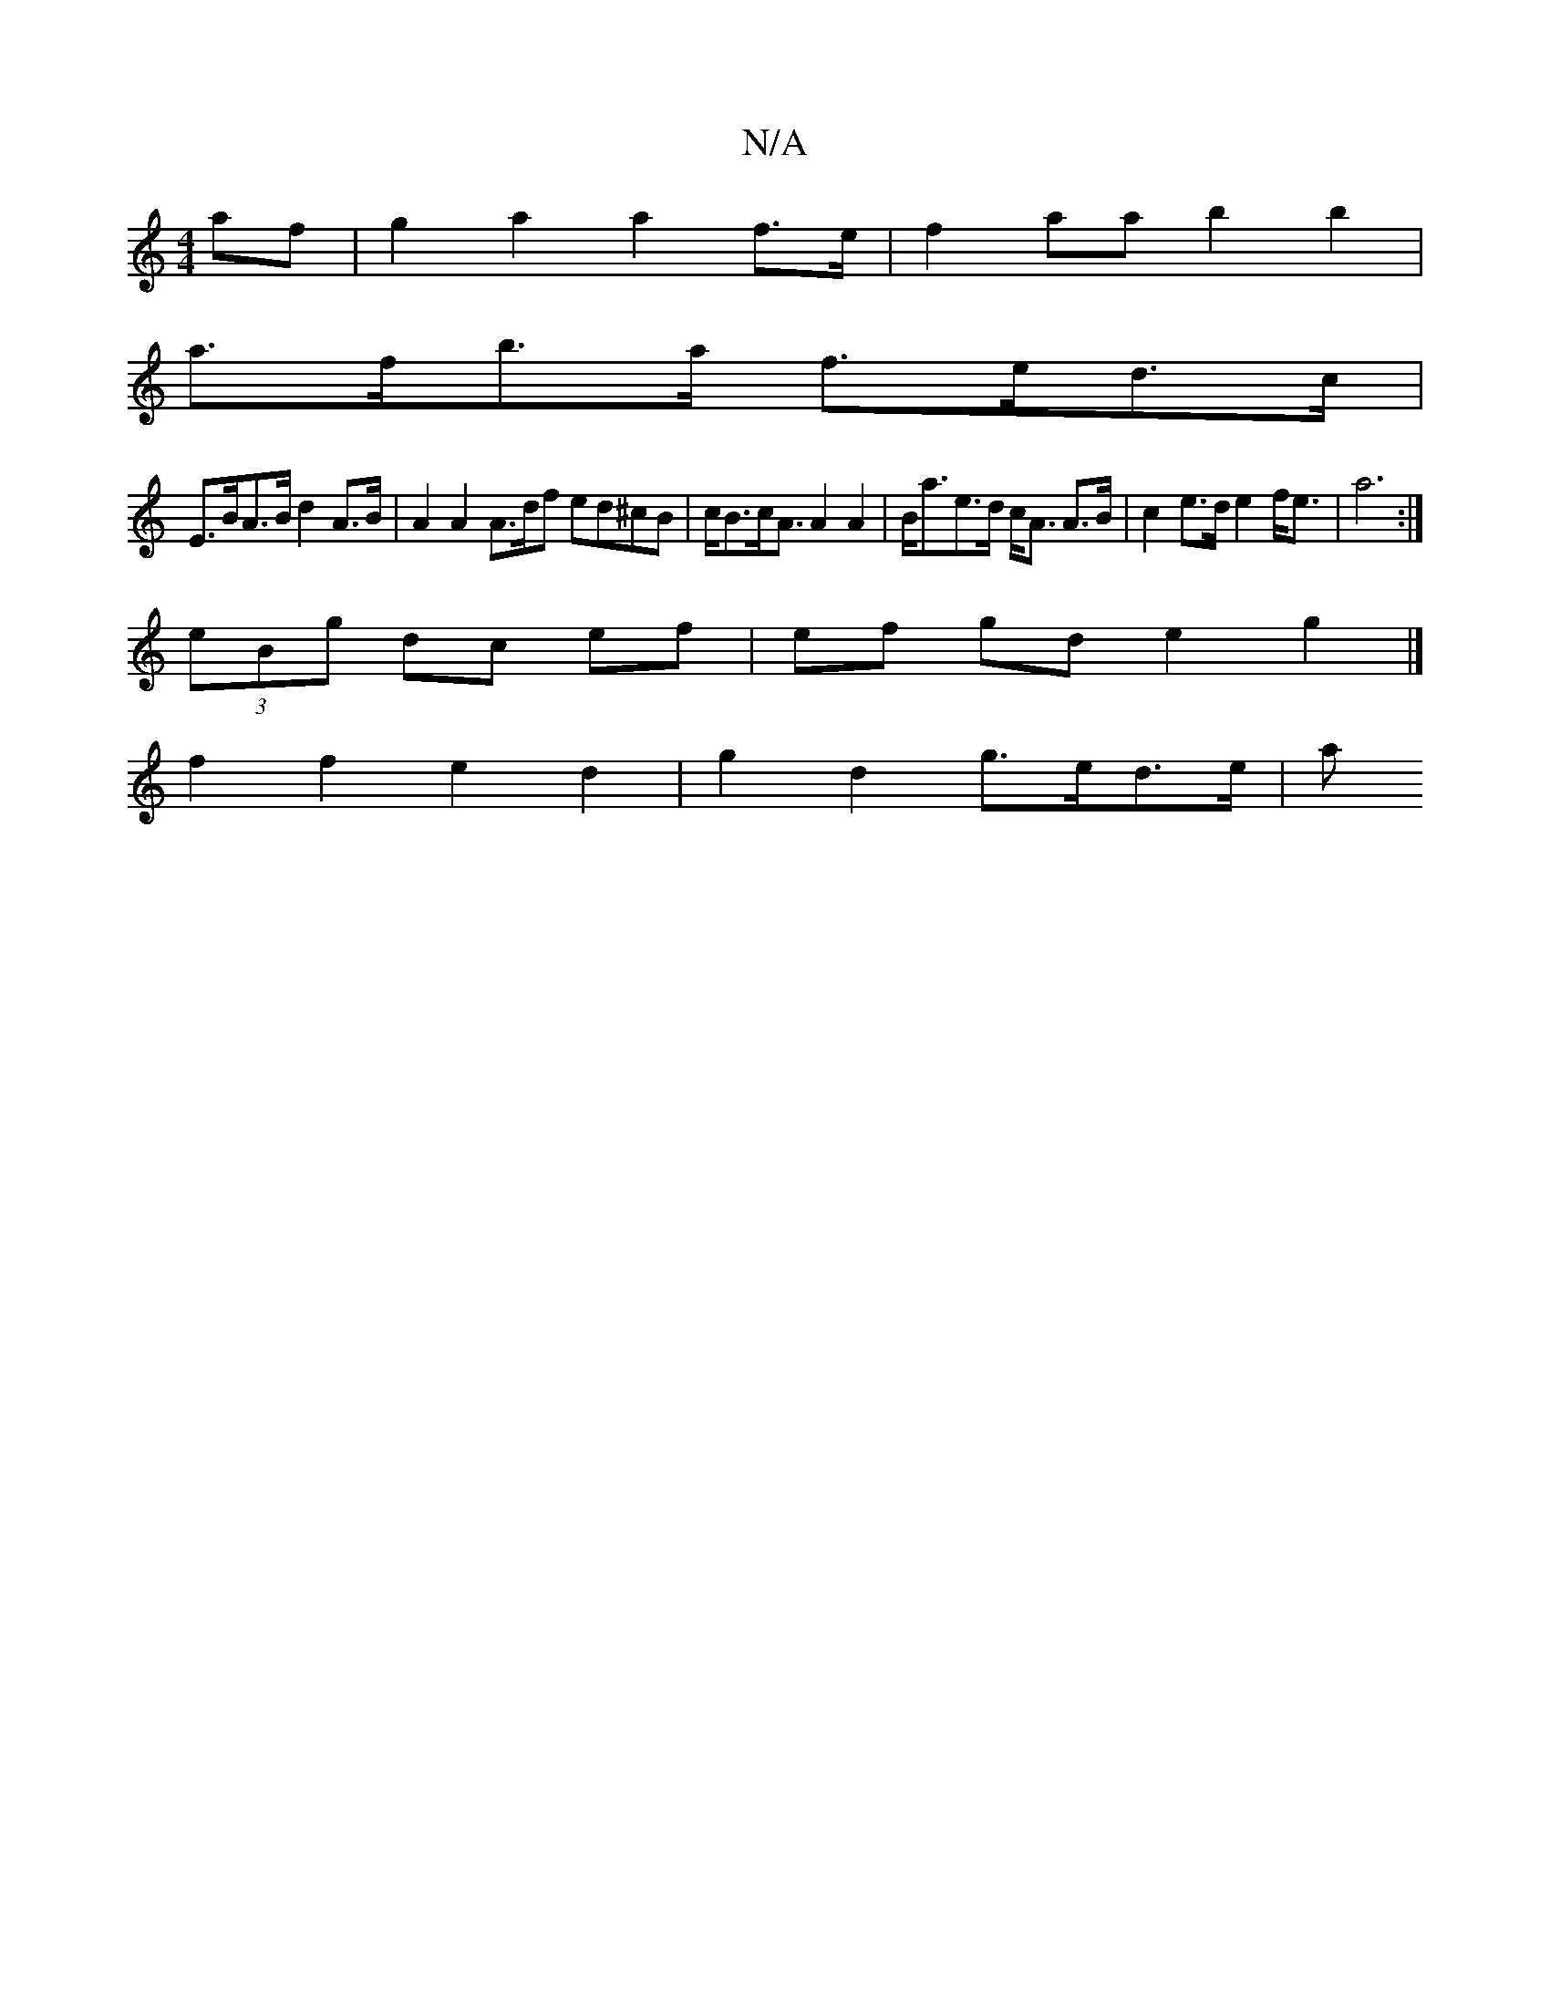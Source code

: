 X:1
T:N/A
M:4/4
R:N/A
K:Cmajor
2 af | g2 a2 a2- f>e | f2- aa b2 b2|
a>fb>a f>ed>c |
E>BA>B d2 A>B | A2 A2 A>df ed^cB | c<Bc<A A2 A2 | B<ae>d c<A A>B | c2e>d e2 f<e | a6 :|
(3eBg dc ef | ef gd e2 g2 |]
f2 f2 e2 d2 | g2 d2 g>ed>e | a